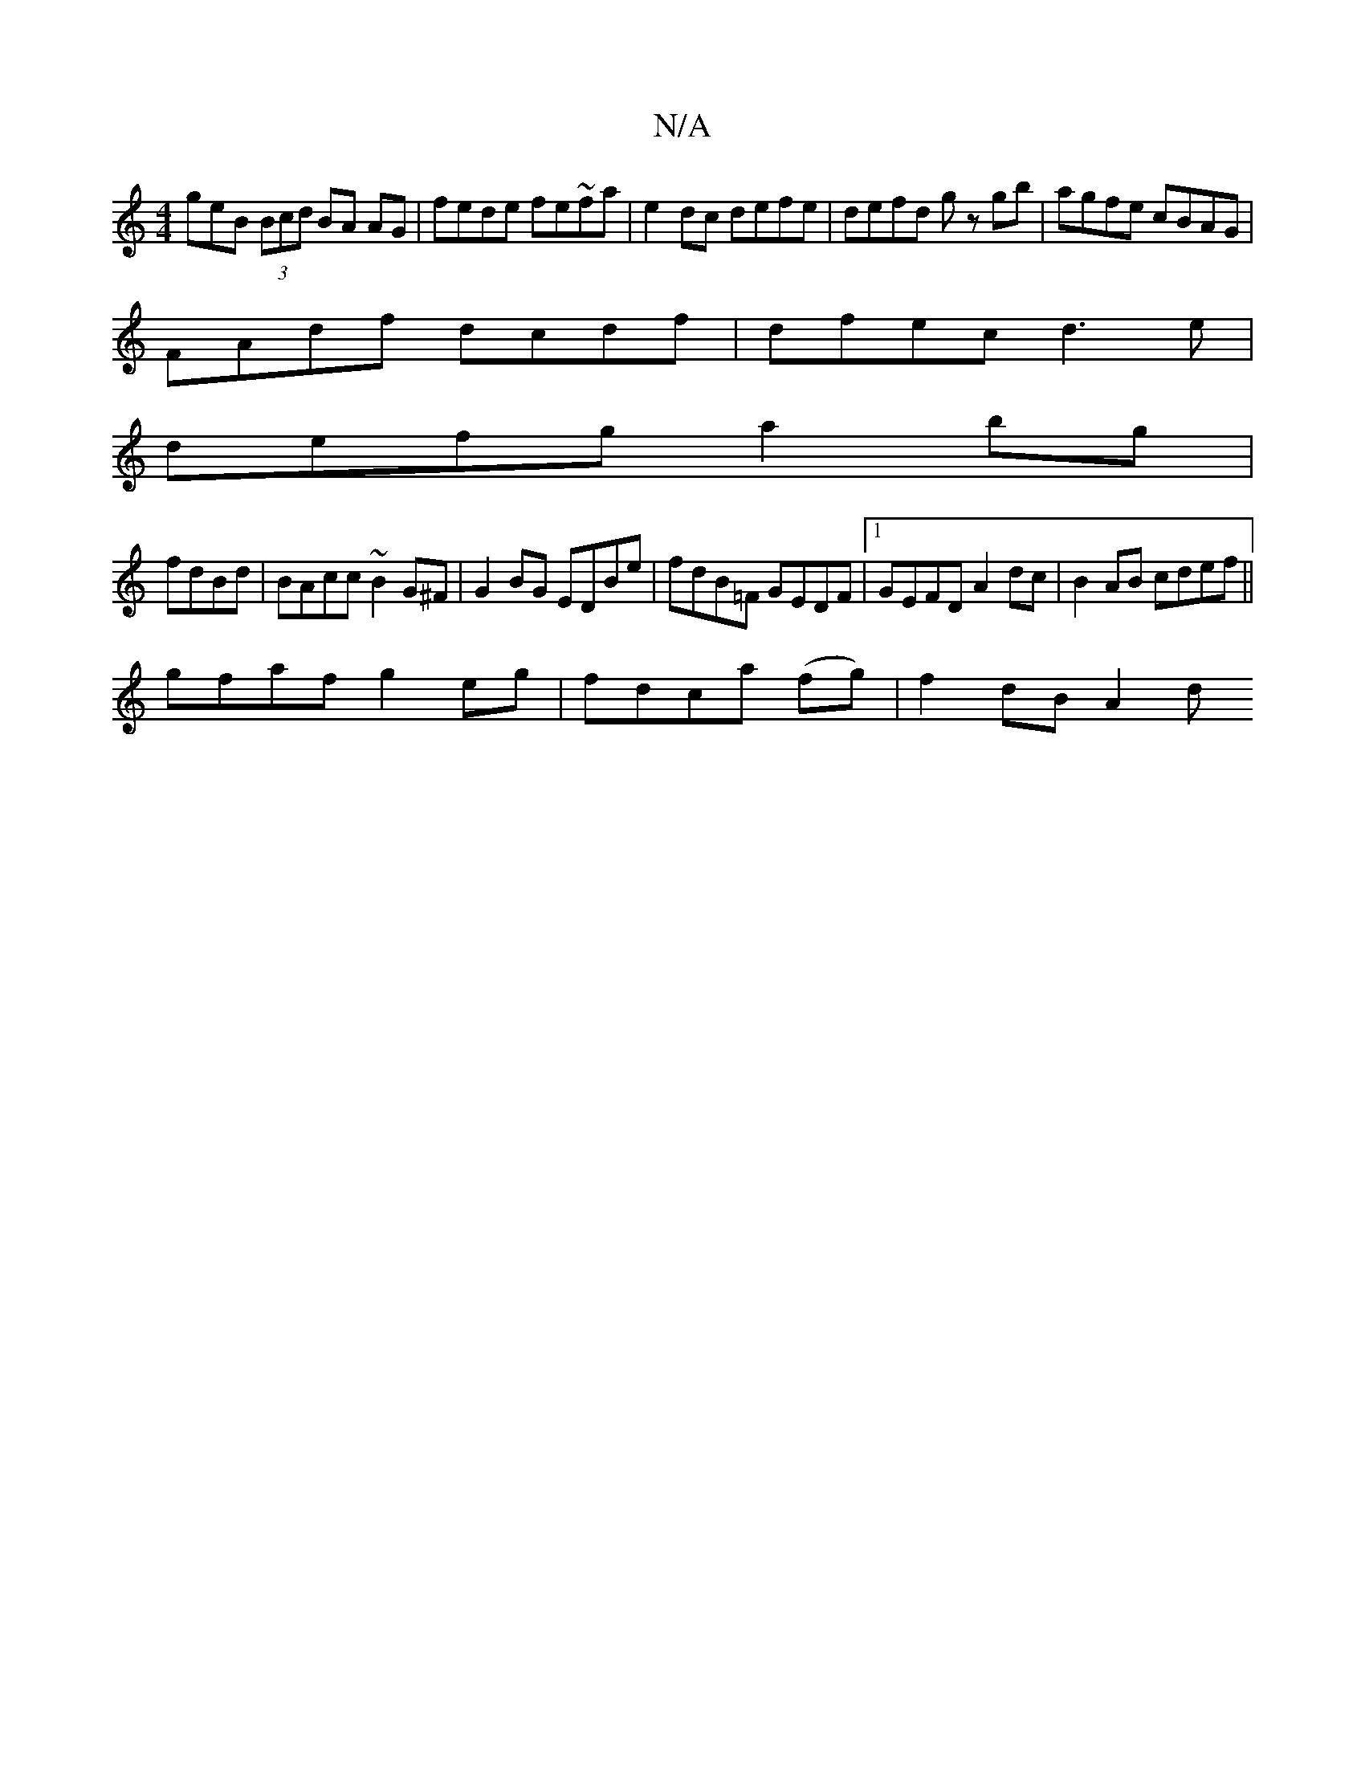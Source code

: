 X:1
T:N/A
M:4/4
R:N/A
K:Cmajor
geB (3Bcd BA AG | fede fe~fa|e2dc defe| defd gz gb|agfe cBAG|
FAdf dcdf|dfec d3e|
defg a2bg|
fdBd | BAcc ~B2G^F | G2 BG EDBe | fdB=F GEDF |1 GEFD A2 dc | B2 AB cdef ||
gfaf g2eg|fdca (fg) | f2 dB A2 d